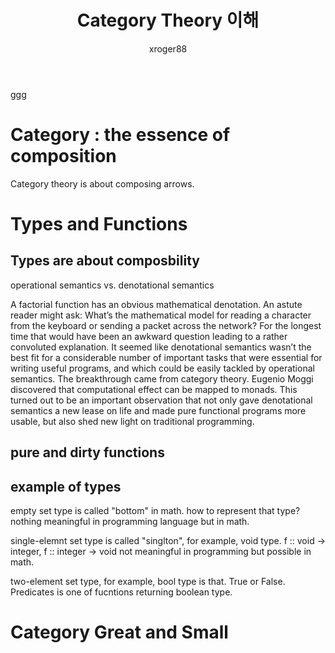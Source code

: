 :PROPERTIES:
:ID:       951af047-42b8-4bed-8cb5-827eb6ba0756
:END:
#+TITLE: Category Theory 이해
#+author: xroger88
#+categories: programming concept
#+tags: category theory
#+description: Category Theory for Programmers, written by Bartosz Milewski

ggg

* Category : the essence of composition
Category theory is about composing arrows.

* Types and Functions
** Types are about composbility

operational semantics vs. denotational semantics

A factorial function has an obvious mathematical denotation. An astute reader
might ask: What’s the mathematical model for reading a character from
the keyboard or sending a packet across the network? For the longest
time that would have been an awkward question leading to a rather convoluted explanation. It seemed like denotational semantics wasn’t the
best fit for a considerable number of important tasks that were essential
for writing useful programs, and which could be easily tackled by operational semantics. The breakthrough came from category theory. Eugenio Moggi discovered that computational effect can be mapped to monads. This turned out to be an important observation that not only gave
denotational semantics a new lease on life and made pure functional
programs more usable, but also shed new light on traditional programming.

** pure and dirty functions
** example of types

empty set type is called "bottom" in math.
how to represent that type? nothing meaningful in programming language but in math.

single-elemnt set type is called "singlton", for example, void type.
f :: void -> integer, f :: integer -> void
not meaningful in programming but possible in math.

two-element set type, for example, bool type is that. True or False. Predicates
is one of fucntions returning boolean type.

* Category Great and Small
